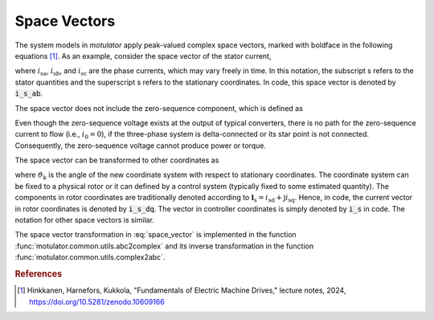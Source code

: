 Space Vectors
=============

The system models in *motulator* apply peak-valued complex space vectors, marked with boldface in the following equations [#Hin2024]_. As an example, consider the space vector of the stator current,

.. math::
	\boldsymbol{i}^\mathrm{s}_\mathrm{s} &= \frac{2}{3}\left(i_\mathrm{sa} + i_\mathrm{sb}\mathrm{e}^{\mathrm{j}2\pi/3} + i_\mathrm{sc}\mathrm{e}^{\mathrm{j} 4\pi/3}\right) \\
   &= i_{\mathrm{s}\alpha} + \mathrm{j} i_{\mathrm{s}\beta}
   :label: space_vector

where :math:`i_\mathrm{sa}`, :math:`i_\mathrm{sb}`, and :math:`i_\mathrm{sc}` are the phase currents, which may vary freely in time. In this notation, the subscript s refers to the stator quantities and the superscript s refers to the stationary coordinates. In code, this space vector is denoted by :code:`i_s_ab`.

The space vector does not include the zero-sequence component, which is defined as

.. math::
	i_0 = \frac{1}{3}\left(i_\mathrm{a} + i_\mathrm{b} + i_\mathrm{c}\right)
   :label: zero_sequence

Even though the zero-sequence voltage exists at the output of typical converters, there is no path for the zero-sequence current to flow (i.e., :math:`i_0 = 0`), if the three-phase system is delta-connected or its star point is not connected. Consequently, the zero-sequence voltage cannot produce power or torque.

The space vector can be transformed to other coordinates as

.. math::
	\boldsymbol{i}_\mathrm{s} = \mathrm{e}^{-\mathrm{j}\vartheta_\mathrm{k}}\boldsymbol{i}^\mathrm{s}_\mathrm{s}
   :label: coordinate_transformation

where :math:`\vartheta_\mathrm{k}` is the angle of the new coordinate system with respect to stationary coordinates. The coordinate system can be fixed to a physical rotor or it can defined by a control system (typically fixed to some estimated quantity). The components in rotor coordinates are traditionally denoted according to :math:`\boldsymbol{i}_\mathrm{s} = i_\mathrm{sd} + \mathrm{j} i_\mathrm{sq}`. Hence, in code, the current vector in rotor coordinates is denoted by :code:`i_s_dq`. The vector in controller coordinates is simply denoted by :code:`i_s` in code. The notation for other space vectors is similar.

The space vector transformation in :eq:`space_vector` is implemented in the function :func:`motulator.common.utils.abc2complex` and its inverse transformation in the function :func:`motulator.common.utils.complex2abc`.

.. rubric:: References

.. [#Hin2024] Hinkkanen,  Harnefors, Kukkola, "Fundamentals of Electric Machine Drives," lecture notes, 2024, https://doi.org/10.5281/zenodo.10609166
